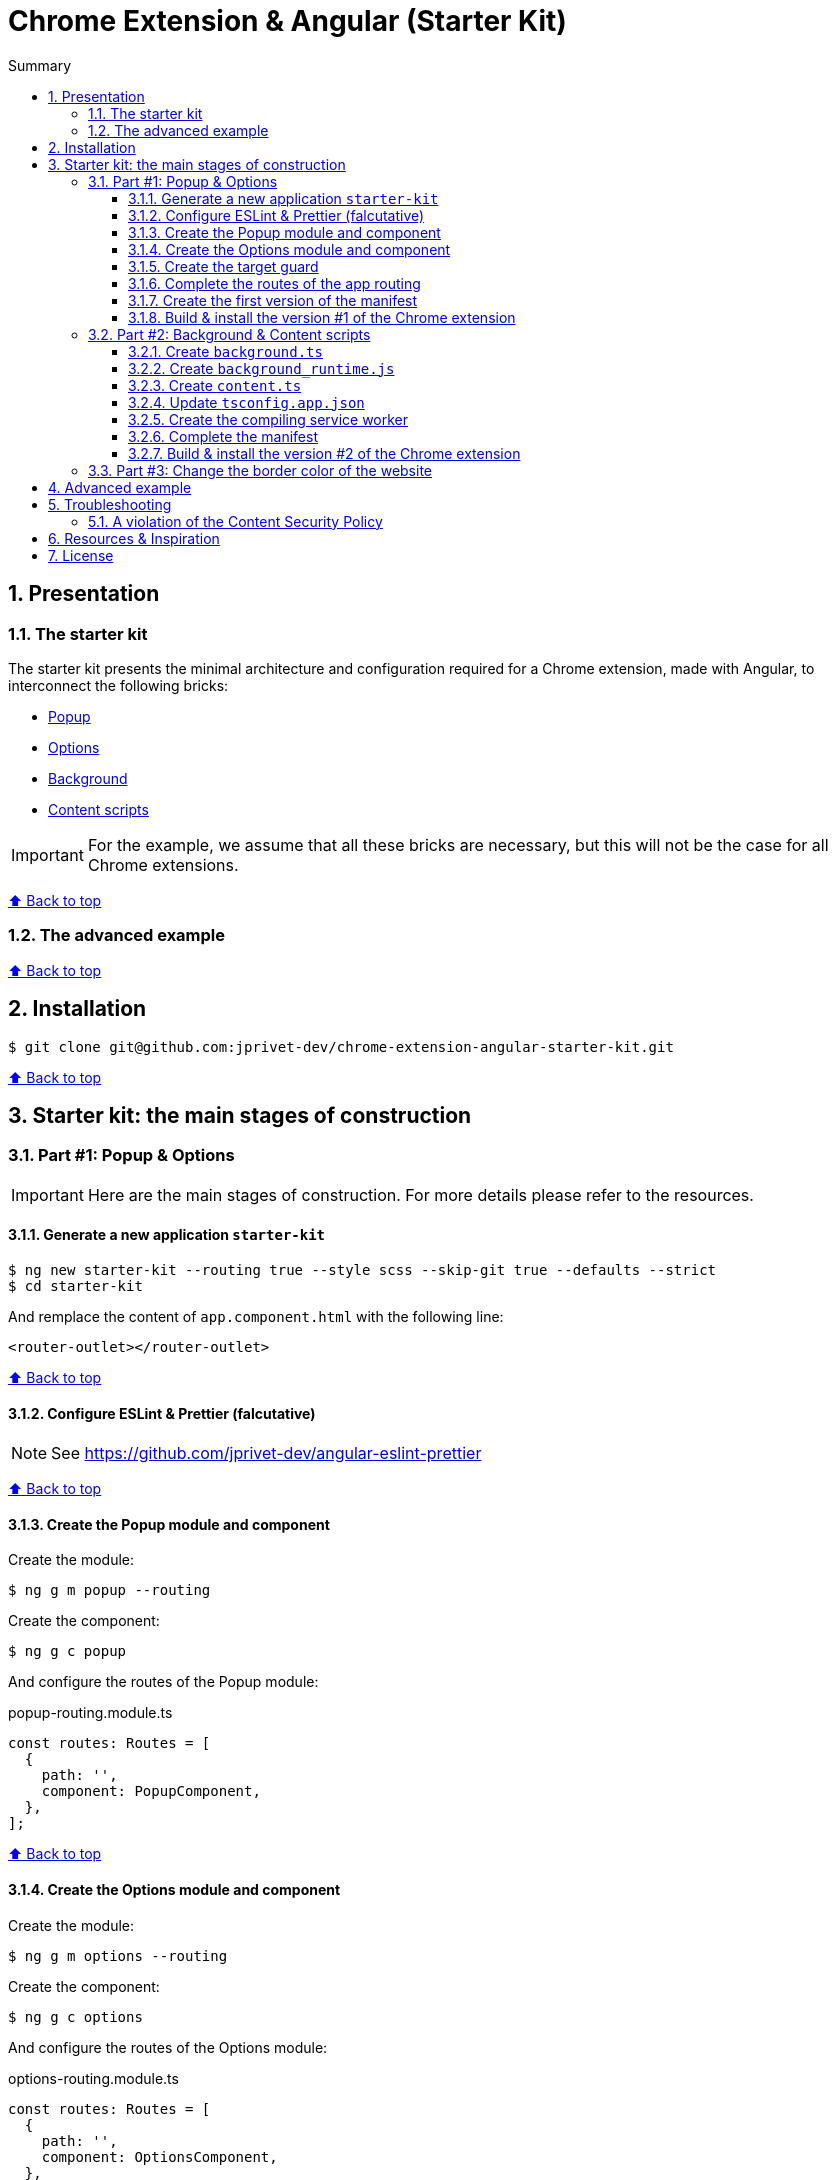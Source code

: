 :toc: macro
:toc-title: Summary
:toclevels: 3
:numbered:

ifndef::env-github[:icons: font]
ifdef::env-github[]
:status:
:outfilesuffix: .adoc
:caution-caption: :fire:
:important-caption: :exclamation:
:note-caption: :paperclip:
:tip-caption: :bulb:
:warning-caption: :warning:
endif::[]

:back_to_top_target: top-target
:back_to_top_label: ⬆ Back to top
:back_to_top: <<{back_to_top_target},{back_to_top_label}>>

:main_title: Chrome Extension & Angular (Starter Kit)
:git_project: chrome-extension-angular-starter-kit
:git_username: jprivet-dev
:git_url: https://github.com/{git_username}/{git_project}
:git_clone_ssh: git@github.com:{git_username}/{git_project}.git

[#{back_to_top_target}]
= {main_title}

toc::[]

== Presentation

=== The starter kit

The starter kit presents the minimal architecture and configuration required for a Chrome extension, made with Angular, to interconnect the following bricks:

* https://developer.chrome.com/docs/extensions/mv3/getstarted/#user_interface[Popup]
* https://developer.chrome.com/docs/extensions/mv3/options/[Options]
* https://developer.chrome.com/docs/extensions/mv3/getstarted/#background[Background]
* https://developer.chrome.com/docs/extensions/mv3/content_scripts/[Content scripts]

IMPORTANT: For the example, we assume that all these bricks are necessary, but this will not be the case for all Chrome extensions.

{back_to_top}

=== The advanced example

{back_to_top}

== Installation

[subs=attributes+]
```
$ git clone {git_clone_ssh}
```

{back_to_top}

== Starter kit: the main stages of construction

=== Part #1: Popup & Options

IMPORTANT: Here are the main stages of construction. For more details please refer to the resources.

==== Generate a new application `starter-kit`

```
$ ng new starter-kit --routing true --style scss --skip-git true --defaults --strict
$ cd starter-kit
```

And remplace the content of `app.component.html` with the following line:

```html
<router-outlet></router-outlet>
```

{back_to_top}

==== Configure ESLint & Prettier (falcutative)

NOTE: See https://github.com/jprivet-dev/angular-eslint-prettier

{back_to_top}

==== Create the Popup module and component

Create the module:

```
$ ng g m popup --routing
```

Create the component:

```
$ ng g c popup
```

And configure the routes of the Popup module:

.popup-routing.module.ts
```
const routes: Routes = [
  {
    path: '',
    component: PopupComponent,
  },
];
```

{back_to_top}

==== Create the Options module and component

Create the module:

```
$ ng g m options --routing
```

Create the component:

```
$ ng g c options
```

And configure the routes of the Options module:

.options-routing.module.ts
```
const routes: Routes = [
  {
    path: '',
    component: OptionsComponent,
  },
];
```

{back_to_top}

==== Create the target guard

```
$ ng g g target
```

NOTE: Use the interface `CanActivate`

With this guard, the urls `index.html?target=popup` and `index.html?target=options` will point to the *Popup* and *Options* modules respectively:

.target.guard.ts
```typescript
@Injectable({
  providedIn: 'root',
})
export class TargetGuard implements CanActivate {
  constructor(private router: Router) {}

  canActivate(
    route: ActivatedRouteSnapshot,
    state: RouterStateSnapshot
  ):
    | Observable<boolean | UrlTree>
    | Promise<boolean | UrlTree>
    | boolean
    | UrlTree {
    const target = route.queryParams['target'];
    if (['popup', 'options'].includes(target)) {
      document.body.classList.add(target);
      this.router.navigate([`/${target}`]);
      return false;
    }
    return true;
  }
}
```

{back_to_top}

==== Complete the routes of the app routing

.app-routing.module.ts
```typescript
const routes: Routes = [
  {
    path: 'popup',
    loadChildren: () =>
      import('./popup/popup.module').then((m) => m.PopupModule),
  },
  {
    path: 'options',
    loadChildren: () =>
      import('./options/options.module').then((m) => m.OptionsModule),
  },
  { path: '**', component: AppComponent, canActivate: [TargetGuard] },
];
```

{back_to_top}

==== Create the first version of the manifest

Create an empty new manifest:

```
$ touch src/manifest.json
```

And copy/past the following configuration:

.manifest.json
```json
{
  "name": "Chrome Extension & Angular (Starter Kit)",
  "description": "Base of a Chrome extension made with Angular.",
  "version": "0.0.0",
  "manifest_version": 3,
  "host_permissions": ["*://*/"],
  "action": {
    "default_popup": "index.html?target=popup"
  },
  "options_page": "index.html?target=options"
}
```

Add this `manifest.json` file in the assets Angular configuration `projects.starter-kit.architect.build.options`:

.angular.json
```json
"assets": ["src/favicon.ico", "src/assets", "src/manifest.json"],
```

Finally, disable the `outputHashing`. Replace :

.angular.json
```json
"outputHashing": "all",
```

With:

.angular.json
```json
"outputHashing": "none",
```

{back_to_top}

==== Build & install the version #1 of the Chrome extension

Generate your Chrome extension in `dist/starter-kit` folder :

```
$ ng build --delete-output-path
```

In Chrome, go on `chrome://extensions`, turn on Developer mode, and Load unpacked (choose `dist/starter-kit` folder).

image::doc/img/load-unpacked.png[]

The extension has been successfully installed. Because no icons were included in the manifest, a generic toolbar icon will be created for the extension.

Open the drop-down Extension Menu by clicking the puzzle piece icon, and click on the pushpin icon to the right of Chrome Extension & Angular. The extension is currently pinned to your Chrome browser:

image::doc/img/add.png[]

Click on the icon extension and see the content of the popup. Click right on the the icon extension, choose Options, and see the content of the options page:

image::doc/img/options-popup.png[]

{back_to_top}

=== Part #2: Background & Content scripts

IMPORTANT: Here are the main stages of construction. For more details please refer to the resources.

==== Create `background.ts`

```
$ echo 'console.log("background works!");' > src/background.ts
```

{back_to_top}

==== Create `background_runtime.js`

```
$ touch src/background_runtime.js
```

And copy/past the following lines:

.background_runtime.js
```js
// see https://stackoverflow.com/a/67982320
try {
  importScripts("background.js", "runtime.js");
} catch (e) {
  console.error(e);
}
```

{back_to_top}

==== Create `content.ts`

```
$ echo 'console.log("content works!");' > src/content.ts
```

{back_to_top}

==== Update `tsconfig.app.json`

Add the `background.ts` and `content.ts` files:

.tsconfig.app.json
```json
"files": [
  "...",
  "src/background.ts",
  "src/content.ts"
]
```


==== Create the compiling service worker

Install the Custom Webpack Builder

```
$ npm i -D @angular-builders/custom-webpack
```

Update the `projects.app.architect.build` configuration :

.angular.json
```json
"build": {
  "builder": "@angular-builders/custom-webpack:browser",
  "options": {
    "assets": [
      "...",
      "src/background_runtime.js"
    ],
    "...": "...",
    "customWebpackConfig": {
      "path": "./custom-webpack.config.ts"
    }
  },
```

In the root of the workspace (`starter-kit`), create the file `custom-webpack.config.ts`:

```
$ touch custom-webpack.config.ts
```

And copy/past the following lines:

.custom-webpack.config.ts
```typescript
import type { Configuration } from 'webpack';

module.exports = {
  entry: {
    background: 'src/background.ts',
    content: 'src/content.ts',
  },
} as Configuration;

```

==== Complete the manifest

Copy/past the following lines:

.manifest.json
```json
{
  "name": "Chrome Extension & Angular (Starter Kit)",
  "description": "Base of a Chrome extension made with Angular.",
  "version": "0.0.0",
  "manifest_version": 3,
  "host_permissions": ["*://*/"],
  "action": {
    "default_popup": "index.html?target=popup"
  },
  "options_page": "index.html?target=options",
  "background": {
    "service_worker": "background_runtime.js"
  },
  "content_scripts": [
    {
      "matches": ["*://*/*"],
      "js": ["content.js", "runtime.js"]
    }
  ]
}
```

{back_to_top}

==== Build & install the version #2 of the Chrome extension

Generate your Chrome extension in `dist/starter-kit` folder :

```
$ ng build --delete-output-path
```

In Chrome, go on `chrome://extensions` and click on the reload button:

image::doc/img/reload.png[]

Click on Inspect views service worker to view the background script's console log:

image::doc/img/service-worker.png[]

You can see the message "background works!":

image::doc/img/background-works.png[]

Then go on google.com (for example), open the https://developer.chrome.com/docs/devtools/open/[Chrome DevTools]. You can see in the console the message "content works!":

image::doc/img/content-works.png[]

{back_to_top}

=== Part #3: Change the border color of the website

IMPORTANT: Here are the main stages of construction. For more details please refer to the resources.

Install a color picker

```
$ npm i ngx-color-picker
```

{back_to_top}

== Advanced example

== Troubleshooting

=== A violation of the Content Security Policy

As soon as you modify the `style.css` file, for example:

```css
body {
  margin: 0;
}
```

You will get this error at runtime:

```
Refused to execute inline event handler because it violates the following Content Security Policy directive: "script-src 'self' 'wasm-unsafe-eval'". Either the 'unsafe-inline' keyword, a hash ('sha256-...'), or a nonce ('nonce-...') is required to enable inline execution. Note that hashes do not apply to event handlers, style attributes and javascript: navigations unless the 'unsafe-hashes' keyword is present.
```

Because of the following line in the generated HTML:

```
  <style>body{margin:0}</style><link rel="stylesheet" href="styles.css" media="print" onload="this.media='all'"><noscript><link rel="stylesheet" href="styles.css"></noscript></head>
```

It is because of inline scripting. Angular generates code by default that violates the https://developer.chrome.com/docs/apps/contentSecurityPolicy/[Content Security Policy]:

> You can't use inline scripting in your Chrome App pages. The restriction bans both <script> blocks and event handlers (<button onclick="...">).

I used this solution https://github.com/angular/angular-cli/issues/20864#issuecomment-844823912.

Instead of

.angular.json
```json
"optimization": true
```

put

.angular.json
```json
"optimization": {
  "scripts": true,
  "styles": {
    "minify": true,
    "inlineCritical": false
  },
  "fonts": true
},
```

{back_to_top}

== Resources & Inspiration

* https://www.justjeb.com/post/chrome-extension-with-angular-from-zero-to-a-little-hero
* https://medium.com/@BiigDigital/angular-et-la-configuration-webpack-1f9398313e43
* https://stackoverflow.com/questions/44208107/building-chrome-extension-popup-options-and-background-using-angular-cli
* https://stackoverflow.com/questions/67980170/chrome-extension-background-script-into-multiple-scripts-manifest-v3
* https://developer.chrome.com/docs/extensions/mv3/getstarted/
* https://developer.chrome.com/docs/extensions/mv3/content_scripts/
* https://coryrylan.com/blog/angular-observable-data-services
* https://blog.angular-university.io/how-to-build-angular2-apps-using-rxjs-observable-data-services-pitfalls-to-avoid/
* https://medium.com/@marcosloic/managing-state-in-angular-2-using-rxjs-b849d6bbd5a5


{back_to_top}

== License

{main_title} is released under the {git_url}/blob/main/LICENSE[*MIT License*]

---

{back_to_top}
